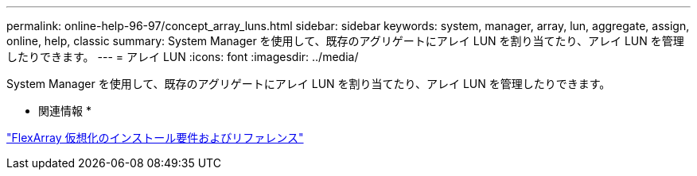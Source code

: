 ---
permalink: online-help-96-97/concept_array_luns.html 
sidebar: sidebar 
keywords: system, manager, array, lun, aggregate, assign, online, help, classic 
summary: System Manager を使用して、既存のアグリゲートにアレイ LUN を割り当てたり、アレイ LUN を管理したりできます。 
---
= アレイ LUN
:icons: font
:imagesdir: ../media/


[role="lead"]
System Manager を使用して、既存のアグリゲートにアレイ LUN を割り当てたり、アレイ LUN を管理したりできます。

* 関連情報 *

https://docs.netapp.com/ontap-9/topic/com.netapp.doc.vs-irrg/home.html["FlexArray 仮想化のインストール要件およびリファレンス"]
